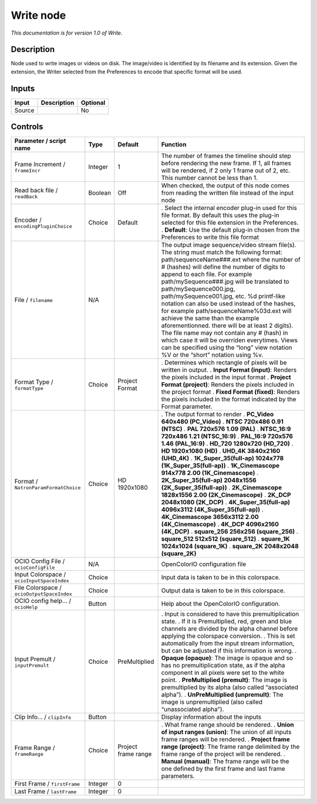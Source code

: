 .. _fr.inria.built-in.Write:

Write node
==========

*This documentation is for version 1.0 of Write.*

Description
-----------

Node used to write images or videos on disk. The image/video is identified by its filename and its extension. Given the extension, the Writer selected from the Preferences to encode that specific format will be used.

Inputs
------

====== =========== ========
Input  Description Optional
====== =========== ========
Source             No
====== =========== ========

Controls
--------

.. tabularcolumns:: |>{\raggedright}p{0.2\columnwidth}|>{\raggedright}p{0.06\columnwidth}|>{\raggedright}p{0.07\columnwidth}|p{0.63\columnwidth}|

.. cssclass:: longtable

========================================== ======= =================== ===============================================================================================================================================================================================================================================================================================================================================================================================================================================================================================================================================================================================================================================================================================================
Parameter / script name                    Type    Default             Function
========================================== ======= =================== ===============================================================================================================================================================================================================================================================================================================================================================================================================================================================================================================================================================================================================================================================================================================
Frame Increment / ``frameIncr``            Integer 1                   The number of frames the timeline should step before rendering the new frame. If 1, all frames will be rendered, if 2 only 1 frame out of 2, etc. This number cannot be less than 1.
Read back file / ``readBack``              Boolean Off                 When checked, the output of this node comes from reading the written file instead of the input node
Encoder / ``encodingPluginChoice``         Choice  Default             . Select the internal encoder plug-in used for this file format. By default this uses the plug-in selected for this file extension in the Preferences.
                                                                       . **Default**: Use the default plug-in chosen from the Preferences to write this file format
File / ``filename``                        N/A                         The output image sequence/video stream file(s). The string must match the following format: path/sequenceName###.ext where the number of # (hashes) will define the number of digits to append to each file. For example path/mySequence###.jpg will be translated to path/mySequence000.jpg, path/mySequence001.jpg, etc. %d printf-like notation can also be used instead of the hashes, for example path/sequenceName%03d.ext will achieve the same than the example aforementionned. there will be at least 2 digits). The file name may not contain any # (hash) in which case it will be overriden everytimes. Views can be specified using the “long” view notation %V or the “short” notation using %v.
Format Type / ``formatType``               Choice  Project Format      . Determines which rectangle of pixels will be written in output.
                                                                       . **Input Format (input)**: Renders the pixels included in the input format
                                                                       . **Project Format (project)**: Renders the pixels included in the project format
                                                                       . **Fixed Format (fixed)**: Renders the pixels included in the format indicated by the Format parameter.
Format / ``NatronParamFormatChoice``       Choice  HD 1920x1080        . The output format to render
                                                                       . **PC_Video 640x480 (PC_Video)**
                                                                       . **NTSC 720x486 0.91 (NTSC)**
                                                                       . **PAL 720x576 1.09 (PAL)**
                                                                       . **NTSC_16:9 720x486 1.21 (NTSC_16:9)**
                                                                       . **PAL_16:9 720x576 1.46 (PAL_16:9)**
                                                                       . **HD_720 1280x720 (HD_720)**
                                                                       . **HD 1920x1080 (HD)**
                                                                       . **UHD_4K 3840x2160 (UHD_4K)**
                                                                       . **1K_Super_35(full-ap) 1024x778 (1K_Super_35(full-ap))**
                                                                       . **1K_Cinemascope 914x778 2.00 (1K_Cinemascope)**
                                                                       . **2K_Super_35(full-ap) 2048x1556 (2K_Super_35(full-ap))**
                                                                       . **2K_Cinemascope 1828x1556 2.00 (2K_Cinemascope)**
                                                                       . **2K_DCP 2048x1080 (2K_DCP)**
                                                                       . **4K_Super_35(full-ap) 4096x3112 (4K_Super_35(full-ap))**
                                                                       . **4K_Cinemascope 3656x3112 2.00 (4K_Cinemascope)**
                                                                       . **4K_DCP 4096x2160 (4K_DCP)**
                                                                       . **square_256 256x256 (square_256)**
                                                                       . **square_512 512x512 (square_512)**
                                                                       . **square_1K 1024x1024 (square_1K)**
                                                                       . **square_2K 2048x2048 (square_2K)**
OCIO Config File / ``ocioConfigFile``      N/A                         OpenColorIO configuration file
Input Colorspace / ``ocioInputSpaceIndex`` Choice                      Input data is taken to be in this colorspace.
File Colorspace / ``ocioOutputSpaceIndex`` Choice                      Output data is taken to be in this colorspace.
OCIO config help... / ``ocioHelp``         Button                      Help about the OpenColorIO configuration.
Input Premult / ``inputPremult``           Choice  PreMultiplied       . Input is considered to have this premultiplication state.
                                                                       . If it is Premultiplied, red, green and blue channels are divided by the alpha channel before applying the colorspace conversion.
                                                                       . This is set automatically from the input stream information, but can be adjusted if this information is wrong.
                                                                       . **Opaque (opaque)**: The image is opaque and so has no premultiplication state, as if the alpha component in all pixels were set to the white point.
                                                                       . **PreMultiplied (premult)**: The image is premultiplied by its alpha (also called “associated alpha”).
                                                                       . **UnPreMultiplied (unpremult)**: The image is unpremultiplied (also called “unassociated alpha”).
Clip Info... / ``clipInfo``                Button                      Display information about the inputs
Frame Range / ``frameRange``               Choice  Project frame range . What frame range should be rendered.
                                                                       . **Union of input ranges (union)**: The union of all inputs frame ranges will be rendered.
                                                                       . **Project frame range (project)**: The frame range delimited by the frame range of the project will be rendered.
                                                                       . **Manual (manual)**: The frame range will be the one defined by the first frame and last frame parameters.
First Frame / ``firstFrame``               Integer 0                    
Last Frame / ``lastFrame``                 Integer 0                    
========================================== ======= =================== ===============================================================================================================================================================================================================================================================================================================================================================================================================================================================================================================================================================================================================================================================================================================
